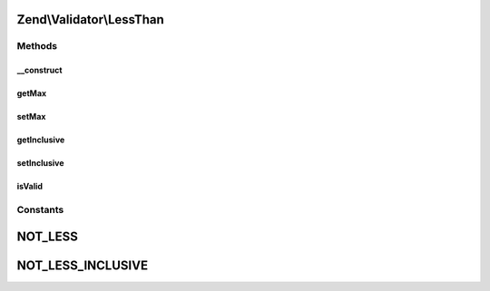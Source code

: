 .. Validator/LessThan.php generated using docpx on 01/30/13 03:32am


Zend\\Validator\\LessThan
=========================

Methods
+++++++

__construct
-----------

.. function:: __construct()


    Sets validator options

    :param array|Traversable: 

    :throws Exception\InvalidArgumentException: 



getMax
------

.. function:: getMax()


    Returns the max option

    :rtype: mixed 



setMax
------

.. function:: setMax()


    Sets the max option

    :param mixed: 

    :rtype: LessThan Provides a fluent interface



getInclusive
------------

.. function:: getInclusive()


    Returns the inclusive option

    :rtype: bool 



setInclusive
------------

.. function:: setInclusive()


    Sets the inclusive option

    :param bool: 

    :rtype: LessThan Provides a fluent interface



isValid
-------

.. function:: isValid()


    Returns true if and only if $value is less than max option, inclusively
    when the inclusive option is true

    :param mixed: 

    :rtype: bool 





Constants
+++++++++

NOT_LESS
========

NOT_LESS_INCLUSIVE
==================

